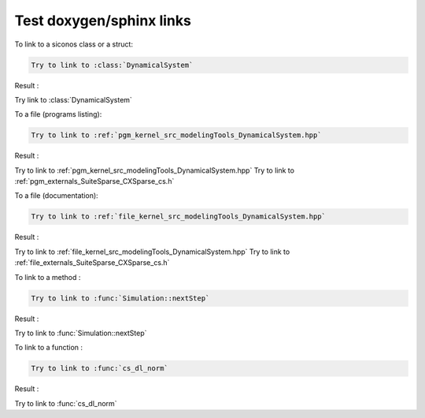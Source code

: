 .. _howto:


Test doxygen/sphinx links
-------------------------



To link to a siconos class or a struct:

.. code-block:: rst

   Try to link to :class:`DynamicalSystem`

Result : 
      
Try link to :class:`DynamicalSystem`


To a file (programs listing): 

.. code-block:: rst

   Try to link to :ref:`pgm_kernel_src_modelingTools_DynamicalSystem.hpp`
      
Result : 

Try to link to :ref:`pgm_kernel_src_modelingTools_DynamicalSystem.hpp`
Try to link to :ref:`pgm_externals_SuiteSparse_CXSparse_cs.h`

To a file (documentation): 

.. code-block:: rst

   Try to link to :ref:`file_kernel_src_modelingTools_DynamicalSystem.hpp`
      
Result : 

Try to link to :ref:`file_kernel_src_modelingTools_DynamicalSystem.hpp`
Try to link to :ref:`file_externals_SuiteSparse_CXSparse_cs.h`


To link to a method : 

.. code-block:: rst

   Try to link to :func:`Simulation::nextStep`

Result :

Try to link to :func:`Simulation::nextStep`


To link to a function : 

.. code-block:: rst

   Try to link to :func:`cs_dl_norm`

Result :

Try to link to :func:`cs_dl_norm`
